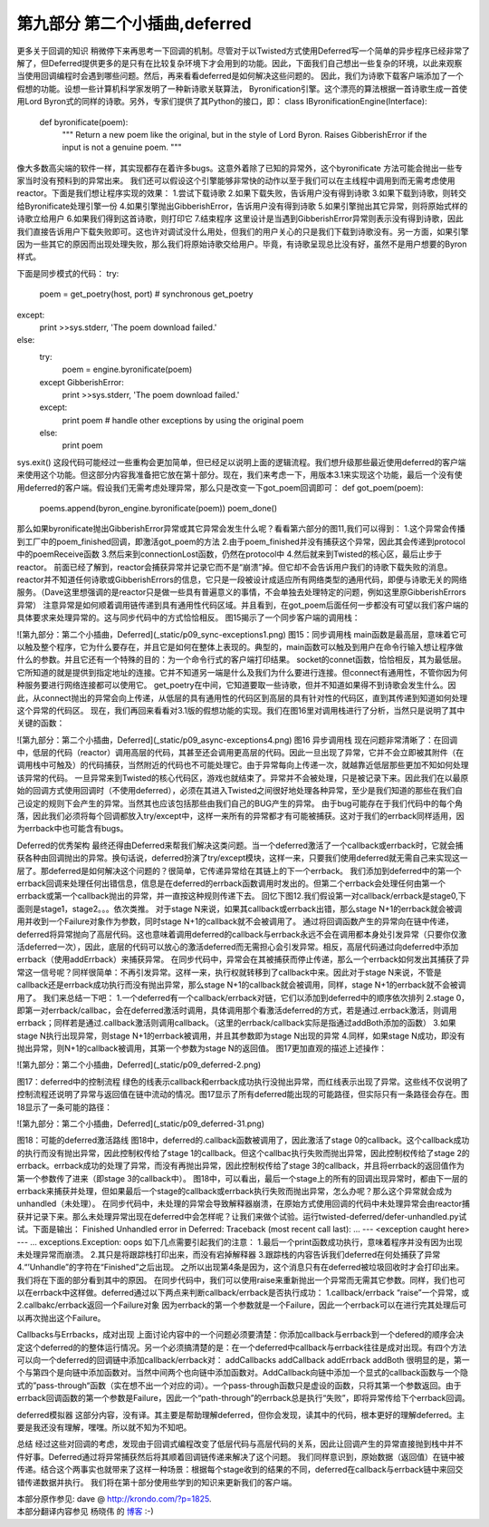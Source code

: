 ===================================
第九部分 第二个小插曲,deferred
===================================


更多关于回调的知识
稍微停下来再思考一下回调的机制。尽管对于以Twisted方式使用Deferred写一个简单的异步程序已经非常了解了，但Deferred提供更多的是只有在比较复杂环境下才会用到的功能。因此，下面我们自己想出一些复杂的环境，以此来观察当使用回调编程时会遇到哪些问题。然后，再来看看deferred是如何解决这些问题的。
因此，我们为诗歌下载客户端添加了一个假想的功能。设想一些计算机科学家发明了一种新诗歌关联算法，
Byronification引擎。这个漂亮的算法根据一首诗歌生成一首使用Lord Byron式的同样的诗歌。另外，专家们提供了其Python的接口，即：
class IByronificationEngine(Interface): 
    def byronificate(poem):
        """
        Return a new poem like the original, but in the style of Lord Byron.
        Raises GibberishError if the input is not a genuine poem.
        """
像大多数高尖端的软件一样，其实现都存在着许多bugs。这意外着除了已知的异常外，这个byronificate 方法可能会抛出一些专家当时没有预料到的异常出来。
我们还可以假设这个引擎能够非常快的动作以至于我们可以在主线程中调用到而无需考虑使用reactor。下面是我们想让程序实现的效果：
1.尝试下载诗歌
2.如果下载失败，告诉用户没有得到诗歌
3.如果下载到诗歌，则转交给Byronificate处理引擎一份
4.如果引擎抛出GibberishError，告诉用户没有得到诗歌
5.如果引擎抛出其它异常，则将原始式样的诗歌立给用户
6.如果我们得到这首诗歌，则打印它
7.结束程序
这里设计是当遇到GibberishError异常则表示没有得到诗歌，因此我们直接告诉用户下载失败即可。这也许对调试没什么用处，但我们的用户关心的只是我们下载到诗歌没有。另一方面，如果引擎因为一些其它的原因而出现处理失败，那么我们将原始诗歌交给用户。毕竟，有诗歌呈现总比没有好，虽然不是用户想要的Byron样式。

下面是同步模式的代码：
try:
    poem = get_poetry(host, port) # synchronous get_poetry
except:
    print >>sys.stderr, 'The poem download failed.'
else:
    try:
        poem = engine.byronificate(poem)
    except GibberishError:
        print >>sys.stderr, 'The poem download failed.'
    except:
        print poem # handle other exceptions by using the original poem
    else:
        print poem
sys.exit()
这段代码可能经过一些重构会更加简单，但已经足以说明上面的逻辑流程。我们想升级那些最近使用deferred的客户端来使用这个功能。但这部分内容我准备把它放在第十部分。现在，我们来考虑一下，用版本3.1来实现这个功能，最后一个没有使用deferred的客户端。假设我们无需考虑处理异常，那么只是改变一下got_poem回调即可：
def got_poem(poem):
    poems.append(byron_engine.byronificate(poem))
    poem_done()
那么如果byronificate抛出GibberishError异常或其它异常会发生什么呢？看看第六部分的图11,我们可以得到：
1.这个异常会传播到工厂中的poem_finished回调，即激活got_poem的方法
2.由于poem_finished并没有捕获这个异常，因此其会传递到protocol中的poemReceive函数
3.然后来到connectionLost函数，仍然在protocol中
4.然后就来到Twisted的核心区，最后止步于reactor。
前面已经了解到，reactor会捕获异常并记录它而不是“崩溃”掉。但它却不会告诉用户我们的诗歌下载失败的消息。reactor并不知道任何诗歌或GibberishErrors的信息，它只是一段被设计成适应所有网络类型的通用代码，即便与诗歌无关的网络服务。（Dave这里想强调的是reactor只是做一些具有普遍意义的事情，不会单独去处理特定的问题，例如这里原GibberishErrors异常）
注意异常是如何顺着调用链传递到具有通用性代码区域。并且看到，在got_poem后面任何一步都没有可望以我们客户端的具体要求来处理异常的。这与同步代码中的方式恰恰相反。
图15揭示了一个同步客户端的调用栈：

![第九部分：第二个小插曲，Deferred](_static/p09_sync-exceptions1.png)
图15：同步调用栈
main函数是最高层，意味着它可以触及整个程序，它为什么要存在，并且它是如何在整体上表现的。典型的，main函数可以触及到用户在命令行输入想让程序做什么的参数。并且它还有一个特殊的目的：为一个命令行式的客户端打印结果。
socket的connet函数，恰恰相反，其为最低层。它所知道的就是提供到指定地址的连接。它并不知道另一端是什么及我们为什么要进行连接。但connect有通用性，不管你因为何种服务要进行网络连接都可以使用它。
get_poetry在中间，它知道要取一些诗歌，但并不知道如果得不到诗歌会发生什么。因此，从connect抛出的异常会向上传递，从低层的具有通用性的代码区到高层的具有针对性的代码区，直到其传递到知道如何处理这个异常的代码区。
现在，我们再回来看看对3.1版的假想功能的实现。我们在图16里对调用栈进行了分析，当然只是说明了其中关键的函数：


![第九部分：第二个小插曲，Deferred](_static/p09_async-exceptions4.png)
图16 异步调用栈
现在问题非常清晰了：在回调中，低层的代码（reactor）调用高层的代码，其甚至还会调用更高层的代码。因此一旦出现了异常，它并不会立即被其附件（在调用栈中可触及）的代码捕获，当然附近的代码也不可能处理它。由于异常每向上传递一次，就越靠近低层那些更加不知如何处理该异常的代码。
一旦异常来到Twisted的核心代码区，游戏也就结束了。异常并不会被处理，只是被记录下来。因此我们在以最原始的回调方式使用回调时（不使用deferred），必须在其进入Twisted之间很好地处理各种异常，至少是我们知道的那些在我们自己设定的规则下会产生的异常。当然其也应该包括那些由我们自己的BUG产生的异常。
由于bug可能存在于我们代码中的每个角落，因此我们必须将每个回调都放入try/except中，这样一来所有的异常都才有可能被捕获。这对于我们的errback同样适用，因为errback中也可能含有bugs。

Deferred的优秀架构
最终还得由Deferred来帮我们解决这类问题。当一个deferred激活了一个callback或errback时，它就会捕获各种由回调抛出的异常。换句话说，deferred扮演了try/except模块，这样一来，只要我们使用deferred就无需自己来实现这一层了。那deferred是如何解决这个问题的？很简单，它传递异常给在其链上的下一个errback。
我们添加到deferred中的第一个errback回调来处理任何出错信息，信息是在deferred的errback函数调用时发出的。但第二个errback会处理任何由第一个errback或第一个callback抛出的异常，并一直按这种规则传递下去。
回忆下图12.我们假设第一对callback/errback是stage0,下面则是stage1，stage2。。。依次类推。
对于stage N来说，如果其callback或errback出错，那么stage N+1的errback就会被调用并收到一个Failure对象作为参数，同时stage N+1的callback就不会被调用了。
通过将回调函数产生的异常向在链中传递，deferred将异常抛向了高层代码。这也意味着调用deferred的callback与errback永远不会在调用都本身处引发异常（只要你仅激活deferred一次），因此，底层的代码可以放心的激活deferred而无需担心会引发异常。相反，高层代码通过向deferred中添加errback（使用addErrback）来捕获异常。
在同步代码中，异常会在其被捕获而停止传递，那么一个errback如何发出其捕获了异常这一信号呢？同样很简单：不再引发异常。这样一来，执行权就转移到了callback中来。因此对于stage N来说，不管是callback还是errback成功执行而没有抛出异常，那么stage N+1的callback就会被调用，同样，stage N+1的errback就不会被调用了。
我们来总结一下吧：
1.一个deferred有一个callback/errback对链，它们以添加到deferred中的顺序依次排列
2.stage 0，即第一对errback/callbac，会在deferred激活时调用，具体调用那个看激活deferred的方式，若是通过.errback激活，则调用errback；同样若是通过.callback激活则调用callback。（这里的errback/callback实际是指通过addBoth添加的函数）
3.如果stage N执行出现异常，则stage N+1的errback被调用，并且其参数即为stage N出现的异常
4.同样，如果stage N成功，即没有抛出异常，则N+1的callback被调用，其第一个参数为stage N的返回值。
图17更加直观的描述上述操作：

![第九部分：第二个小插曲，Deferred](_static/p09_deferred-2.png)

图17：deferred中的控制流程
绿色的线表示callback和errback成功执行没抛出异常，而红线表示出现了异常。这些线不仅说明了控制流程还说明了异常与返回值在链中流动的情况。图17显示了所有deferred能出现的可能路径，但实际只有一条路径会存在。图18显示了一条可能的路径：

![第九部分：第二个小插曲，Deferred](_static/p09_deferred-31.png)

图18：可能的deferred激活路线
图18中，deferred的.callback函数被调用了，因此激活了stage 0的callback。这个callback成功的执行而没有抛出异常，因此控制权传给了stage 1的callback。但这个callbac执行失败而抛出异常，因此控制权传给了stage 2的errback。errback成功的处理了异常，而没有再抛出异常，因此控制权传给了stage 3的callback，并且将errback的返回值作为第一个参数传了进来（即stage 3的callback中）。
图18中，可以看出，最后一个stage上的所有的回调出现异常时，都由下一层的errback来捕获并处理，但如果最后一个stage的callback或errback执行失败而抛出异常，怎么办呢？那么这个异常就会成为unhandled（未处理）。
在同步代码中，未处理的异常会导致解释器崩溃，在原始方式使用回调的代码中未处理异常会由reactor捕获并记录下来。那么未处理异常出现在deferred中会怎样呢？让我们来做个试验。运行twisted-deferred/defer-unhandled.py试试。下面是输出：
Finished
Unhandled error in Deferred: Traceback (most recent call last):
...
--- <exception caught here> ---
...
exceptions.Exception: oops
如下几点需要引起我们的注意：
1.最后一个print函数成功执行，意味着程序并没有因为出现未处理异常而崩溃。
2.其只是将跟踪栈打印出来，而没有宕掉解释器
3.跟踪栈的内容告诉我们deferred在何处捕获了异常
4.“’Unhandle”的字符在“Finished”之后出现。
之所以出现第4条是因为，这个消息只有在deferred被垃圾回收时才会打印出来。我们将在下面的部分看到其中的原因。
在同步代码中，我们可以使用raise来重新抛出一个异常而无需其它参数。同样，我们也可以在errback中这样做。deferred通过以下两点来判断callback/errback是否执行成功：
1.callback/errback “raise”一个异常，或
2.callbakc/errback返回一个Failure对象
因为errback的第一个参数就是一个Failure，因此一个errback可以在进行完其处理后可以再次抛出这个Failure。

Callbacks与Errbacks，成对出现
上面讨论内容中的一个问题必须要清楚：你添加callback与errback到一个defered的顺序会决定这个deferred的的整体运行情况。另一个必须搞清楚的是：在一个deferred中callback与errback往往是成对出现。有四个方法可以向一个deferred的回调链中添加callback/errback对：
addCallbacks
addCallback
addErrback
addBoth
很明显的是，第一个与第四个是向链中添加函数对。当然中间两个也向链中添加函数对。AddCallback向链中添加一个显式的callback函数与一个隐式的”pass-through“函数（实在想不出一个对应的词）。一个pass-through函数只是虚设的函数，只将其第一个参数返回。由于errback回调函数的第一个参数是Failure，因此一个“path-through”的errback总是执行“失败”，即将异常传给下个errback回调。

deferred模拟器
这部分内容，没有译。其主要是帮助理解deferred，但你会发现，读其中的代码，根本更好的理解deferred。主要是我还没有理解，嘿嘿。所以就不知为不知吧。

总结
经过这些对回调的考虑，发现由于回调式编程改变了低层代码与高层代码的关系，因此让回调产生的异常直接抛到栈中并不件好事。Deferred通过将异常捕获然后将其顺着回调链传递来解决了这个问题。
我们同样意识到，原始数据（返回值）在链中被传递。结合这个两事实也就带来了这样一种场景：根据每个stage收到的结果的不同，deferred在callback与errback链中来回交错传递数据并执行。
我们将在第十部分使用些学到的知识来更新我们的客户端。


| 本部分原作参见: dave @ `<http://krondo.com/?p=1825>`_.
| 本部分翻译内容参见 ``杨晓伟`` 的 `博客 <http://blog.sina.com.cn/s/blog_704b6af70100q7nc.html>`_ :-)

